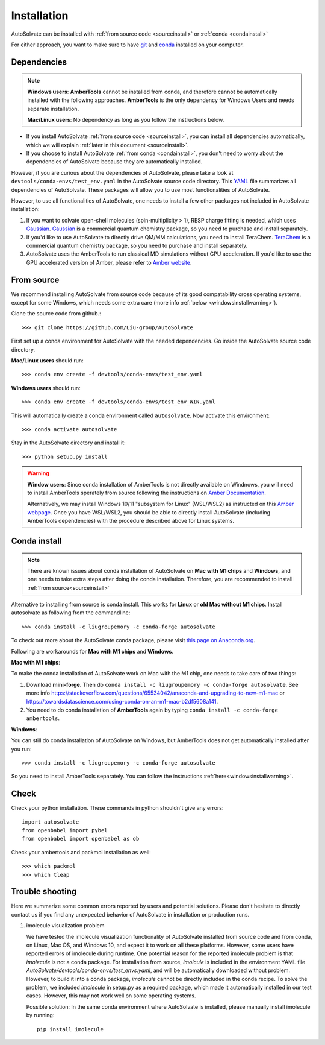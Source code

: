 Installation
=============================
AutoSolvate can be installed with :ref:`from source code <sourceinstall>` or :ref:`conda <condainstall>`

For either approach, you want to make sure to have `git <https://git-scm.com/>`_ and `conda <https://docs.conda.io/en/latest/>`_ installed on your computer.

Dependencies
-----------------

.. note::

   **Windows users**: **AmberTools** cannot be installed from conda, and therefore cannot be automatically installed with the following approaches. **AmberTools** is the only dependency for Windows Users and needs separate installation.

   **Mac/Linux users**: No dependency as long as you follow the instructions below.


* If you install AutoSolvate :ref:`from source code <sourceinstall>`, you can install all dependencies automatically, which we will explain :ref:`later in this document <sourceinstall>`.

* If you choose to install AutoSolvate :ref:`from conda <condainstall>`, you don't need to worry about the dependencies of AutoSolvate because they are automatically installed.

However, if you are curious about the dependencies of AutoSolvate, please take a look at ``devtools/conda-envs/test_env.yaml`` in the AutoSolvate source code directory. This `YAML <https://yaml.org/>`_ file summarizes all dependencies of AutoSolvate. These packages will allow you to use most functionalities of AutoSolvate.

However, to use all functionalities of AutoSolvate, one needs to install a few other packages not included in AutoSolvate installation:

#. If you want to solvate open-shell molecules (spin-multiplicity > 1), RESP charge fitting is needed, which uses `Gaussian <https://gaussian.com/>`_. `Gaussian <https://gaussian.com/>`_ is a commercial quantum chemistry package, so you need to purchase and install separately. 

#. If you'd like to use AutoSolvate to directly drive QM/MM calculations, you need to install TeraChem. `TeraChem <http://www.petachem.com/>`_ is a commercial quantum chemistry package, so you need to purchase and install separately. 

#. AutoSolvate uses the AmberTools to run classical MD simulations without GPU acceleration. If you'd like to use the GPU accelerated version of Amber, please refer to `Amber website <https://ambermd.org/AmberTools.php>`_.


.. _sourceinstall:

From source
---------------
We recommend installing AutoSolvate from source code because of its good compatability cross operating systems, except for some Windows, which needs some extra care (more info :ref:`below <windowsinstallwarning>`).

Clone the source code from github.::

   >>> git clone https://github.com/Liu-group/AutoSolvate

First set up a conda environment for AutoSolvate with the needed dependencies. Go inside the AutoSolvate source code directory.

**Mac/Linux users** should run::

   >>> conda env create -f devtools/conda-envs/test_env.yaml

**Windows users** should run::

   >>> conda env create -f devtools/conda-envs/test_env_WIN.yaml

This will automatically create a conda environment called ``autosolvate``. Now activate this environment::

   >>> conda activate autosolvate

Stay in the AutoSolvate directory and install it:: 

   >>> python setup.py install

   
.. _windowsinstallwarning:

.. warning::
  
    **Window users**: Since conda installation of AmberTools is not directly
    available on Windnows, you will need to install AmberTools sperately
    from source following the instructions on 
    `Amber Documentation <https://ambermd.org/GetAmber.php#ambertools>`_.

    Alternatively, we may install Windows 10/11 "subsystem for Linux" (WSL/WSL2)
    as instructed on this `Amber webpage <https://ambermd.org/InstWindows.php>`_.
    Once you have WSL/WSL2, you should be able to directly install AutoSolvate
    (including AmberTools dependencies) with the procedure described above for Linux systems.
   
.. _condainstall:   

Conda install
----------------

.. note::

   There are known issues about conda installation of AutoSolvate on **Mac with M1 chips** and **Windows**, and one needs to take extra steps after doing the conda installation. Therefore, you are recommended to install :ref:`from source<sourceinstall>`

Alternative to installing from source is conda install. This works for **Linux** or **old Mac without M1 chips**. Install autosolvate as following from the commandline::

   >>> conda install -c liugroupemory -c conda-forge autosolvate

To check out more about the AutoSolvate conda package, please visit `this page on Anaconda.org <https://anaconda.org/LiuGroupEmory/autosolvate>`_.

Following are workarounds for **Mac with M1 chips** and **Windows**.

**Mac with M1 chips**:

To make the conda installation of AutoSolvate work on Mac with the M1 chip, one needs to take care of two things:

#. Download **mini-forge**. Then do ``conda install -c liugroupemory -c conda-forge autosolvate``. See more info `<https://stackoverflow.com/questions/65534042/anaconda-and-upgrading-to-new-m1-mac>`_ or `<https://towardsdatascience.com/using-conda-on-an-m1-mac-b2df5608a141>`_.
#. You need to do conda installation of **AmberTools** again by typing ``conda install -c conda-forge ambertools``. 

**Windows**: 

You can still do conda installation of AutoSolvate on Windows, but AmberTools does not get automatically installed after you run::

>>> conda install -c liugroupemory -c conda-forge autosolvate

So you need to install AmberTools separately. You can follow the instructions :ref:`here<windowsinstallwarning>`.



Check
----------------

Check your python installation. These commands in python shouldn't give any errors::

   import autosolvate
   from openbabel import pybel
   from openbabel import openbabel as ob

Check your ambertools and packmol installation as well::

   >>> which packmol
   >>> which tleap


Trouble shooting
-------------------
Here we summarize some common errors reported by users and potential solutions. Please don't hesitate to directly contact us if you find any unexpected behavior of AutoSolvate in installation or production runs.

#. imolecule visualization problem

   We have tested the imolecule visualization functionality of AutoSolvate installed from source code and from conda, on Linux, Mac OS, and Windows 10, and expect it to work on all these platforms. However, some users have reported errors of imolecule during runtime.
   One potential reason for the reported imolecule problem is that `imolecule` is not a conda package. For installation from source, `imolcule` is included in the environment YAML file `AutoSolvate/devtools/conda-envs/test_envs.yaml`, and will be automatically downloaded without problem. However, to build it into a conda package, `imolecule` cannot be directly included in the conda recipe. To solve the problem, we included `imolecule` in setup.py as a required package, which made it automatically installed in our test cases. However, this may not work well on some operating systems.

   Possible solution:
   In the same conda environment where AutoSolvate is installed, please manually install imolecule by running::
   
     pip install imolecule



